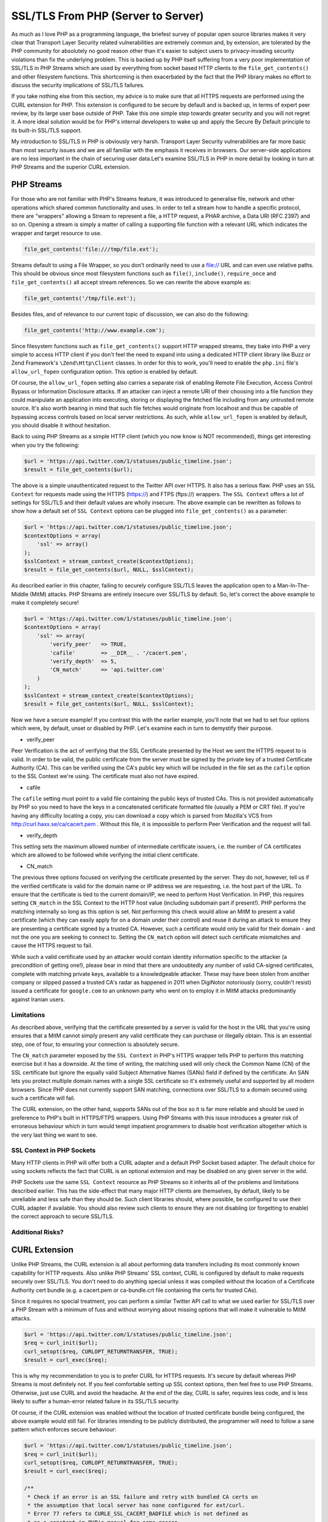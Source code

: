 SSL/TLS From PHP (Server to Server)
===================================

As much as I love PHP as a programming language, the briefest survey of popular open source libraries makes it very clear that Transport Layer Security related vulnerabilities are extremely common and, by extension, are tolerated by the PHP community for absolutely no good reason other than it's easier to subject users to privacy-invading security violations than fix the underlying problem. This is backed up by PHP itself suffering from a very poor implementation of SSL/TLS in PHP Streams which are used by everything from socket based HTTP clients to the ``file_get_contents()`` and other filesystem functions. This shortcoming is then exacerbated by the fact that the PHP library makes no effort to discuss the security implications of SSL/TLS failures.

If you take nothing else from this section, my advice is to make sure that all HTTPS requests are performed using the CURL extension for PHP. This extension is configured to be secure by default and is backed up, in terms of expert peer review, by its large user base outside of PHP. Take this one simple step towards greater security and you will not regret it. A more ideal solution would be for PHP's internal developers to wake up and apply the Secure By Default principle to its built-in SSL/TLS support.

My introduction to SSL/TLS in PHP is obviously very harsh. Transport Layer Security vulnerabilities are far more basic than most security issues and we are all familiar with the emphasis it receives in browsers. Our server-side applications are no less important in the chain of securing user data.Let's examine SSL/TLS in PHP in more detail by looking in turn at PHP Streams and the superior CURL extension.

PHP Streams
-----------

For those who are not familiar with PHP's Streams feature, it was introduced to generalise file, network and other operations which shared common functionality and uses. In order to tell a stream how to handle a specific protocol, there are "wrappers" allowing a Stream to represent a file, a HTTP request, a PHAR archive, a Data URI (RFC 2397) and so on. Opening a stream is simply a matter of calling a supporting file function with a relevant URL which indicates the wrapper and target resource to use.

.. code-block:: php

    file_get_contents('file:///tmp/file.ext');

Streams default to using a File Wrapper, so you don't ordinarily need to use a file:// URL and can even use relative paths. This should be obvious since most filesystem functions such as ``file()``, ``include()``, ``require_once`` and ``file_get_contents()`` all accept stream references. So we can rewrite the above example as:

.. code-block:: php

    file_get_contents('/tmp/file.ext');

Besides files, and of relevance to our current topic of discussion, we can also do the following:

.. code-block:: php

    file_get_contents('http://www.example.com');

Since filesystem functions such as ``file_get_contents()`` support HTTP wrapped streams, they bake into PHP a very simple to access HTTP client if you don't feel the need to expand into using a dedicated HTTP client library like Buzz or Zend Framework's ``\Zend\Http\Client`` classes. In order for this to work, you'll need to enable the ``php.ini`` file's ``allow_url_fopen`` configuration option. This option is enabled by default.

Of course, the ``allow_url_fopen`` setting also carries a separate risk of enabling Remote File Execution, Access Control Bypass or Information Disclosure attacks. If an attacker can inject a remote URI of their choosing into a file function they could manipulate an application into executing, storing or displaying the fetched file including from any untrusted remote source. It's also worth bearing in mind that such file fetches would originate from localhost and thus be capable of bypassing access controls based on local server restrictions. As such, while ``allow_url_fopen`` is enabled by default, you should disable it without hesitation.


Back to using PHP Streams as a simple HTTP client (which you now know is NOT recommended), things get interesting when you try the following:

.. code-block:: php

    $url = 'https://api.twitter.com/1/statuses/public_timeline.json';
    $result = file_get_contents($url);

The above is a simple unauthenticated request to the Twitter API over HTTPS. It also has a serious flaw. PHP uses an ``SSL Context`` for requests made using the HTTPS (https://) and FTPS (ftps://) wrappers. The ``SSL Context`` offers a lot of settings for SSL/TLS and their default values are wholly insecure. The above example can be rewritten as follows to show how a default set of ``SSL Context`` options can be plugged into ``file_get_contents()`` as a parameter:

.. code-block:: php

    $url = 'https://api.twitter.com/1/statuses/public_timeline.json';
    $contextOptions = array(
        'ssl' => array()
    );
    $sslContext = stream_context_create($contextOptions);
    $result = file_get_contents($url, NULL, $sslContext);

As described earlier in this chapter, failing to securely configure SSL/TLS leaves the application open to a Man-In-The-Middle (MitM) attacks. PHP Streams are entirely insecure over SSL/TLS by default. So, let's correct the above example to make it completely secure!

.. code-block:: php

    $url = 'https://api.twitter.com/1/statuses/public_timeline.json';
    $contextOptions = array(
        'ssl' => array(
            'verify_peer'   => TRUE,
            'cafile'        => __DIR__ . '/cacert.pem',
            'verify_depth'  => 5,
            'CN_match'      => 'api.twitter.com'
        )
    );
    $sslContext = stream_context_create($contextOptions);
    $result = file_get_contents($url, NULL, $sslContext);

Now we have a secure example! If you contrast this with the earlier example, you'll note that we had to set four options which were, by default, unset or disabled by PHP. Let's examine each in turn to demystify their purpose.

* verify_peer

Peer Verification is the act of verifying that the SSL Certificate presented by the Host we sent the HTTPS request to is valid. In order to be valid, the public certificate from the server must be signed by the private key of a trusted Certificate Authority (CA). This can be verified using the CA's public key which will be included in the file set as the ``cafile`` option to the SSL Context we're using. The certificate must also not have expired.

* cafile

The ``cafile`` setting must point to a valid file containing the public keys of trusted CAs. This is not provided automatically by PHP so you need to have the keys in a concatenated certificate formatted file (usually a PEM or CRT file). If you're having any difficulty locating a copy, you can download a copy which is parsed from Mozilla's VCS from http://curl.haxx.se/ca/cacert.pem . Without this file, it is impossible to perform Peer Verification and the request will fail.

* verify_depth

This setting sets the maximum allowed number of intermediate certificate issuers, i.e. the number of CA certificates which are allowed to be followed while verifying the initial client certificate.

* CN_match

The previous three options focused on verifying the certificate presented by the server. They do not, however, tell us if the verified certificate is valid for the domain name or IP address we are requesting, i.e. the host part of the URL. To ensure that the certificate is tied to the current domain/IP, we need to perform Host Verification. In PHP, this requires setting ``CN_match`` in the SSL Context to the HTTP host value (including subdomain part if present!). PHP performs the matching internally so long as this option is set. Not performing this check would allow an MitM to present a valid certificate (which they can easily apply for on a domain under their control) and reuse it during an attack to ensure they are presenting a certificate signed by a trusted CA. However, such a certificate would only be valid for their domain - and not the one you are seeking to connect to. Setting the ``CN_match`` option will detect such certificate mismatches and cause the HTTPS request to fail. 

While such a valid certificate used by an attacker would contain identity information specific to the attacker (a precondition of getting one!), please bear in mind that there are undoubtedly any number of valid CA-signed certificates, complete with matching private keys, available to a knowledgeable attacker. These may have been stolen from another company or slipped passed a trusted CA's radar as happened in 2011 when DigiNotor notoriously (sorry, couldn't resist) issued a certificate for ``google.com`` to an unknown party who went on to employ it in MitM attacks predominantly against Iranian users.

Limitations
^^^^^^^^^^^

As described above, verifying that the certificate presented by a server is valid for the host in the URL that you're using ensures that a MitM cannot simply present any valid certificate they can purchase or illegally obtain. This is an essential step, one of four, to ensuring your connection is absolutely secure.

The ``CN_match`` parameter exposed by the ``SSL Context`` in PHP's HTTPS wrapper tells PHP to perform this matching exercise but it has a downside. At the time of writing, the matching used will only check the Common Name (CN) of the SSL certificate but ignore the equally valid Subject Alternative Names (SANs) field if defined by the certificate. An SAN lets you protect multiple domain names with a single SSL certificate so it's extremely useful and supported by all modern browsers. Since PHP does not currently support SAN matching, connections over SSL/TLS to a domain secured using such a certificate will fail.

The CURL extension, on the other hand, supports SANs out of the box so it is far more reliable and should be used in preference to PHP's built in HTTPS/FTPS wrappers. Using PHP Streams with this issue introduces a greater risk of erroneous behaviour which in turn would tempt impatient programmers to disable host verification altogether which is the very last thing we want to see.

SSL Context in PHP Sockets
^^^^^^^^^^^^^^^^^^^^^^^^^^

Many HTTP clients in PHP will offer both a CURL adapter and a default PHP Socket based adapter. The default choice for using sockets reflects the fact that CURL is an optional extension and may be disabled on any given server in the wild.

PHP Sockets use the same ``SSL Context`` resource as PHP Streams so it inherits all of the problems and limitations described earlier. This has the side-effect that many major HTTP clients are themselves, by default, likely to be unreliable and less safe than they should be. Such client libraries should, where possible, be configured to use their CURL adapter if available. You should also review such clients to ensure they are not disabling (or forgetting to enable) the correct approach to secure SSL/TLS.

Additional Risks?
^^^^^^^^^^

CURL Extension
--------------

Unlike PHP Streams, the CURL extension is all about performing data transfers including its most commonly known capability for HTTP requests. Also unlike PHP Streams' SSL context, CURL is configured by default to make requests securely over SSL/TLS. You don't need to do anything special unless it was compiled without the location of a Certificate Authority cert bundle (e.g. a cacert.pem or ca-bundle.crt file containing the certs for trusted CAs).

Since it requires no special treatment, you can perform a similar Twitter API call to what we used earlier for SSL/TLS over a PHP Stream with a minimum of fuss and without worrying about missing options that will make it vulnerable to MitM attacks.

.. code-block:: php

    $url = 'https://api.twitter.com/1/statuses/public_timeline.json';
    $req = curl_init($url);
    curl_setopt($req, CURLOPT_RETURNTRANSFER, TRUE);
    $result = curl_exec($req);

This is why my recommendation to you is to prefer CURL for HTTPS requests. It's secure by default whereas PHP Streams is most definitely not. If you feel comfortable setting up SSL context options, then feel free to use PHP Streams. Otherwise, just use CURL and avoid the headache. At the end of the day, CURL is safer, requires less code, and is less likely to suffer a human-error related failure in its SSL/TLS security.

Of course, if the CURL extension was enabled without the location of trusted certificate bundle being configured, the above example would still fail. For libraries intending to be publicly distributed, the programmer will need to follow a sane pattern which enforces secure behaviour:

.. code-block:: php

    $url = 'https://api.twitter.com/1/statuses/public_timeline.json';
    $req = curl_init($url);
    curl_setopt($req, CURLOPT_RETURNTRANSFER, TRUE);
    $result = curl_exec($req);

    /**
     * Check if an error is an SSL failure and retry with bundled CA certs on
     * the assumption that local server has none configured for ext/curl.
     * Error 77 refers to CURLE_SSL_CACERT_BADFILE which is not defined as
     * as a constant in PHP's manual for some reason.
     */
    $error = curl_errno($req);
    if ($error == CURLE_SSL_PEER_CERTIFICATE || $error == CURLE_SSL_CACERT
    || $error == 77) {
        curl_setopt($req, CURLOPT_CAINFO, __DIR__ . '/cert-bundle.crt');
        $result = curl_exec($req);
    }

    /**
     * Any subsequent errors cannot be recovered from while remaining
     * secure. So do NOT be tempted to disable SSL and try again ;).
     */

The tricky part is obviously distributing the ``cert-bundle.crt`` or ``cafile.pem`` certificate bundle file (filename varies with source!). Given that any Certificate Authority's certificate could be revoked at any time by most browsers should they suffer a breach in their security or peer review processes, it's not really a great idea to allow a certificate file to remain stale for any lengthy period. Nonetheless, the most obvious solution is to distribute a copy of this file with the library or application requiring it.

If you cannot assure tight control over updating a distribute certificate bundle, or you just need a tool that can periodically run this check for you, you should consider using the PHP Sslurp tool: https://github.com/EvanDotPro/Sslurp.
